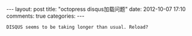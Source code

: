 #+BEGIN_HTML
---
layout: post
title: "octopress disqus加载问题"
date: 2012-10-07 17:10
comments: true
categories: 
---
#+END_HTML
#+AUTHOR: Lv Kaiyang(Kevin Lui)
#+KEYWORDS: octopress,disqus

#+begin_example
DISQUS seems to be taking longer than usual. Reload?
#+end_example

